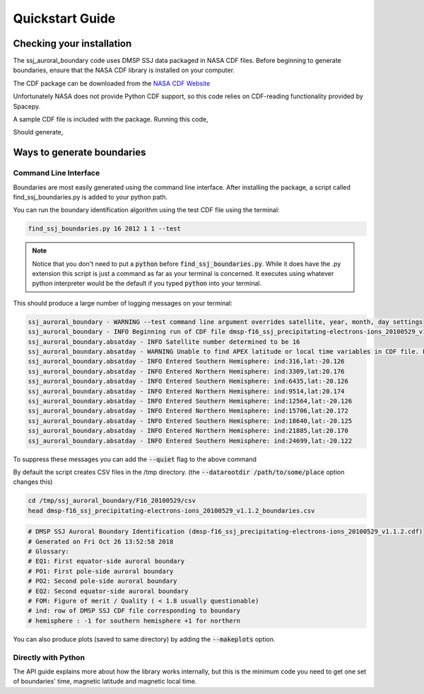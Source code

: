 Quickstart Guide
================

Checking your installation
--------------------------

The ssj_auroral_boundary code uses DMSP SSJ data packaged in NASA CDF files.
Before beginning to generate boundaries, ensure that the NASA CDF library is
installed on your computer.

The CDF package can be downloaded from the
`NASA CDF Website <https://cdf.gsfc.nasa.gov/html/sw_and_docs.html>`_

Unfortunately NASA does not provide Python CDF support,
so this code relies on CDF-reading functionality provided by Spacepy.

A sample CDF file is included with the package. Running this code,

.. testcode::

	import os
	from ssj_auroral_boundary import files
	from spacepy import pycdf
	path,filename = files.test_cdf_path_and_filename()
	with pycdf.CDF(os.path.join(path,filename)) as cdf:
		print(cdf.attrs['Generated_by'])

Should generate,

.. testoutput::

	Rob Redmon

Ways to generate boundaries
---------------------------


Command Line Interface
++++++++++++++++++++++

Boundaries are most easily generated using the command line interface.
After installing the package, a script called find_ssj_boundaries.py is added
to your python path.

You can run the boundary identification algorithm using the test CDF file using
the terminal:

.. code:: bash
	
	find_ssj_boundaries.py 16 2012 1 1 --test

.. note::

	Notice that you don't need to put a :code:`python` before
	:code:`find_ssj_boundaries.py`. While it does have the .py extension
	this script is just a command as far as your terminal is concerned.
	It executes using whatever python interpreter would be the default 
	if you typed :code:`python` into your terminal.

This should produce a large number of logging messages on your terminal:

.. code:: bash

	ssj_auroral_boundary - WARNING --test command line argument overrides satellite, year, month, day settings
	ssj_auroral_boundary - INFO Beginning run of CDF file dmsp-f16_ssj_precipitating-electrons-ions_20100529_v1.1.2.cdf
	ssj_auroral_boundary.absatday - INFO Satellite number determined to be 16
	ssj_auroral_boundary.absatday - WARNING Unable to find APEX latitude or local time variables in CDF file. Falling back to AACGM magnetic coordinates
	ssj_auroral_boundary.absatday - INFO Entered Southern Hemisphere: ind:316,lat:-20.126
	ssj_auroral_boundary.absatday - INFO Entered Northern Hemisphere: ind:3309,lat:20.176
	ssj_auroral_boundary.absatday - INFO Entered Southern Hemisphere: ind:6435,lat:-20.126
	ssj_auroral_boundary.absatday - INFO Entered Northern Hemisphere: ind:9514,lat:20.174
	ssj_auroral_boundary.absatday - INFO Entered Southern Hemisphere: ind:12564,lat:-20.126
	ssj_auroral_boundary.absatday - INFO Entered Northern Hemisphere: ind:15706,lat:20.172
	ssj_auroral_boundary.absatday - INFO Entered Southern Hemisphere: ind:18640,lat:-20.125
	ssj_auroral_boundary.absatday - INFO Entered Northern Hemisphere: ind:21885,lat:20.170
	ssj_auroral_boundary.absatday - INFO Entered Southern Hemisphere: ind:24699,lat:-20.122

To suppress these messages you can add the :code:`--quiet` flag to the above command

By default the script creates CSV files in the /tmp directory. 
(the :code:`--datarootdir /path/to/some/place` option changes this)

.. code:: bash

	cd /tmp/ssj_auroral_boundary/F16_20100529/csv
	head dmsp-f16_ssj_precipitating-electrons-ions_20100529_v1.1.2_boundaries.csv

.. code:: bash
	
	# DMSP SSJ Auroral Boundary Identification (dmsp-f16_ssj_precipitating-electrons-ions_20100529_v1.1.2.cdf)
	# Generated on Fri Oct 26 13:52:58 2018
	# Glossary:
	# EQ1: First equator-side auroral boundary 
	# PO1: First pole-side auroral boundary 
	# PO2: Second pole-side auroral boundary 
	# EQ2: Second equator-side auroral boundary 
	# FOM: Figure of merit / Quality ( < 1.8 usually questionable)
	# ind: row of DMSP SSJ CDF file corresponding to boundary
	# hemisphere : -1 for southern hemisphere +1 for northern

You can also produce plots (saved to same directory) by adding the 
:code:`--makeplots` option.


Directly with Python
++++++++++++++++++++

The API guide explains more about how the library works internally,
but this is the minimum code you need to get one set of boundaries' 
time, magnetic latitude and magnetic local time.

.. testcode::
	
	import os
	from ssj_auroral_boundary import files
	path,filename = files.test_cdf_path_and_filename()
	cdffn = os.path.join(path,filename)

	outdir = '/tmp'

	from ssj_auroral_boundary.absatday import absatday

	#Find boundaries
	absd = absatday(cdffn,
	                csvdir=outdir,
	                imgdir=outdir,make_plot=False)

	#Find a successful boundary identification
	good_abpp = None
	for abpp in absd.polarpasses:
	    if abpp.failure_reason is None:
	        good_abpp = abpp
	        break

	#Show how to get the boundaries from a successful abpolarpass
	boundary_indicies = [good_abpp.idx_equator1,
	                    good_abpp.idx_pole1,
	                    good_abpp.idx_pole2,
	                    good_abpp.idx_equator2] 

	for idx in boundary_indicies:
	    btime = good_abpp['time'][idx] #datetime
	    bmlat = good_abpp['mlat'][idx] #AACGM magnetic latitude
	    bmlt = good_abpp['mlt'][idx] #AACGM magnetic local time
	    print(btime.strftime('%c'),bmlat,bmlt)

.. testoutput::
	
	('Sat May 29 02:58:07 2010', 65.541316005828321, 16.88996581629161)
	('Sat May 29 03:00:16 2010', 70.908033561060606, 16.147218793047333)
	('Sat May 29 03:08:38 2010', 72.781246453140852, 9.9421193209708267)
	('Sat May 29 03:11:36 2010', 65.473878712612631, 8.7777971568744455)


